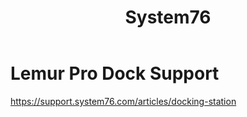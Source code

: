 :PROPERTIES:
:ID:       aa3c3d89-a624-4b3b-b3f3-96a6b612c6bf
:END:
#+title: System76

* Lemur Pro Dock Support

https://support.system76.com/articles/docking-station
